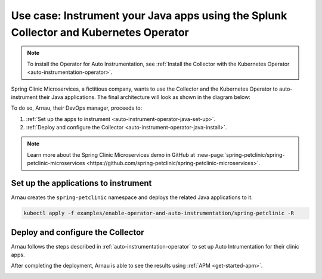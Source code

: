 .. _auto-instrumentation-java-operator:

*************************************************************************************************************
Use case: Instrument your Java apps using the Splunk Collector and Kubernetes Operator  
*************************************************************************************************************

.. meta::
   :description: Example/use case on how to deploy the OpenTelemetry Operator and Java auto-instrumentation

.. note:: To install the Operator for Auto Instrumentation, see :ref:`Install the Collector with the Kubernetes Operator <auto-instrumentation-operator>`.

Spring Clinic Microservices, a fictitious company, wants to use the Collector and the Kubernetes Operator to auto-instrument their Java applications. The final architecture will look as shown in the diagram below:

.. image:: /_images/collector/auto-instrumentation-op-java-2.png
   :width: 80%
   :alt: Java app auto instrumentation diagram.

To do so, Arnau, their DevOps manager, proceeds to:

#. :ref:`Set up the apps to instrument <auto-instrument-operator-java-set-up>`.
#. :ref:`Deploy and configure the Collector <auto-instrument-operator-java-install>`.

.. note:: Learn more about the Spring Clinic Microservices demo in GitHub at :new-page:`spring-petclinic/spring-petclinic-microservices <https://github.com/spring-petclinic/spring-petclinic-microservices>`.

.. _auto-instrument-operator-java-set-up:

Set up the applications to instrument
======================================================================

Arnau creates the ``spring-petclinic`` namespace and deploys the related Java applications to it. 

.. code-block:: yaml
   
   kubectl apply -f examples/enable-operator-and-auto-instrumentation/spring-petclinic -R

.. _auto-instrument-operator-java-install:

Deploy and configure the Collector
======================================================================

Arnau follows the steps described in :ref:`auto-instrumentation-operator` to set up Auto Intrumentation for their clinic apps.

After completing the deployment, Arnau is able to see the results using :ref:`APM <get-started-apm>`.

.. image:: /_images/collector/auto-instrumentation-op-java-1.png
   :width: 100%
   :alt: Java app auto instrumented.

